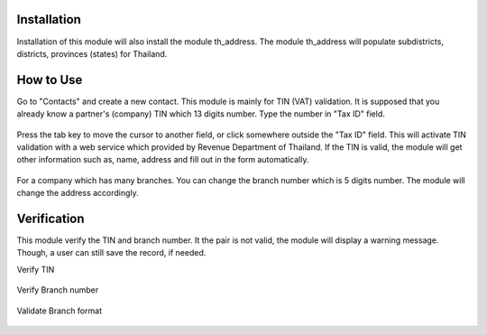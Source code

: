 *************
Installation
*************
Installation of this module will also install the module th_address.
The module th_address will populate subdistricts, districts, provinces (states) for Thailand.

.. figure:: ../static/description/installation.png
    :alt: installation
    :width: 80 %
    :align: center

**********
How to Use
**********
Go to "Contacts" and create a new contact. This module is mainly for TIN (VAT) validation.
It is supposed that you already know a partner's (company) TIN which 13 digits number.
Type the number in "Tax ID" field.

 .. figure:: ../static/description/input_tin.png
    :alt: Input Tax Indentification Number, VAT
    :width: 80 %
    :align: center

Press the tab key to move the cursor to another field, or click somewhere outside the "Tax ID" field.
This will activate TIN validation with a web service which provided by Revenue Department of Thailand.
If the TIN is valid, the module will get other information such as, name, address and fill out in the form automatically.

 .. figure:: ../static/description/autofill_sample.png
    :alt: Auto-fill result
    :width: 80 %
    :align: center

For a company which has many branches. You can change the branch number which is 5 digits number.
The module will change the address accordingly.

 .. figure:: ../static/description/main_branch.png
    :alt: Main branch
    :width: 80 %
    :align: center

 .. figure:: ../static/description/another_branch.png
    :alt: Another branch
    :width: 80 %
    :align: center

************
Verification
************
This module verify the TIN and branch number. It the pair is not valid, the module will display a warning message.
Though, a user can still save the record, if needed.

Verify TIN
 .. figure:: ../static/description/tin_validation.png
    :alt: Validate TIN
    :width: 80 %
    :align: center

Verify Branch number
 .. figure:: ../static/description/branch_validation.png
    :alt: Validate Branch
    :width: 80 %
    :align: center

Validate Branch format
 .. figure:: ../static/description/branch_format.png
    :alt: Verify Branch number format
    :width: 80 %
    :align: center
